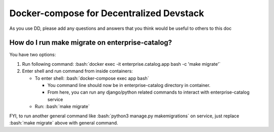 Docker-compose for Decentralized Devstack
=========================================

.. role:: bash(code)
   :language: bash

As you use DD, please add any questions and answers that you think would be useful to others to this doc

How do I run make migrate on enterprise-catalog?
~~~~~~~~~~~~~~~~~~~~~~~~~~~~~~~~~~~~~~~~~~~~~~~

You have two options: 

#. Run following command: :bash:`docker exec -it enterprise.catalog.app bash -c 'make migrate'`
#. Enter shell and run command from inside containers:

   * To enter shell: :bash:`docker-compose exec app bash`

     + You command line should now be in enterprise-catalog directory in container.
     + From here, you can run any django/python related commands to interact with enterprise-catalog service

   * Run: :bash:`make migrate`

FYI, to run another general command like :bash:`python3 manage.py makemigrations` on service, just replace :bash:`make migrate` above with general command.
